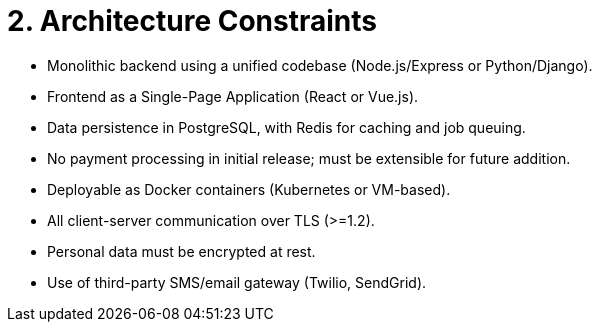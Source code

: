 = 2. Architecture Constraints

* Monolithic backend using a unified codebase (Node.js/Express or Python/Django).
* Frontend as a Single-Page Application (React or Vue.js).
* Data persistence in PostgreSQL, with Redis for caching and job queuing.
* No payment processing in initial release; must be extensible for future addition.
* Deployable as Docker containers (Kubernetes or VM-based).
* All client-server communication over TLS (>=1.2).
* Personal data must be encrypted at rest.
* Use of third-party SMS/email gateway (Twilio, SendGrid).